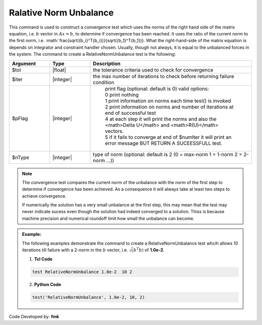 .. _RelativeNormUnbalance:

Ralative Norm Unbalance
-----------------------

This command is used to construct a convergence test which uses the norms of the right hand side of the matrix equation, i.e. :math:`b` vector in :math:`Ax=b`, to determine if convergence has been reached. It uses the ratio of the current norm to the first norm, i.e. :math:`\frac{\sqrt({b_i}^T{b_i})}{\sqrt({b_1}^T{b_1})}. What the right-hand-side of the matrix equation is depends on integrator and constraint handler chosen. Usually, though not always, it is equal to the unbalanced forces in the system. The command to create a RelativeNormUnbalance test is the following:

.. function:: test RelativeNormUnbalance $tol $iter <$pFlag> <$nType>

.. csv-table:: 
   :header: "Argument", "Type", "Description"
   :widths: 10, 10, 40

   $tol, |float|, the tolerance criteria used to check for convergence
   $iter, |integer|, the max number of iterations to check before returning failure condition
   $pFlag, |integer|, " | print flag (optional: default is 0) valid options:
    | 0 print nothing
    | 1 print information on norms each time test() is invoked
    | 2 print information on norms and number of iterations at end of successful test
    | 4 at each step it will print the norms and also the <math>\Delta U</math> and <math>R(U)</math> vectors.
    | 5 if it fails to converge at end of $numIter it will print an error message BUT RETURN A SUCEESSFULL test."
    $nType, |integer|, "type of norm (optional: default is 2 (0 = max-norm 1 = 1-norm 2 = 2-norm ...))"

.. note::

   The convergence test compares the current norm of the unbalance with the norm of the first step to determine if convergence has been achieved. As a consequence it will always take at least two steps to achieve convergence.

   If numerically the solution has a very small unbalance at the first step, this may mean that the test may never indicate sucess even though the solution had indeed converged to a solution. Thiss is because machine precision and numerical roundoff limit how small the unbalance can become.


.. admonition:: Example:

   The following examples demonstrate the command to create a RelativeNormUnbalance test whcih allows 10 iterations till failure with a 2-norm in the :math:`b` vector, i.e. :math:`\sqrt(b^T b)` of **1.0e-2**.

   1. **Tcl Code**

   .. code-block:: tcl

      test RelativeNormUnbalance 1.0e-2  10 2

   2. **Python Code**

   .. code-block:: python

      test('RelativeNormUnbalance', 1.0e-2, 10, 2)


Code Developed by: **fmk**